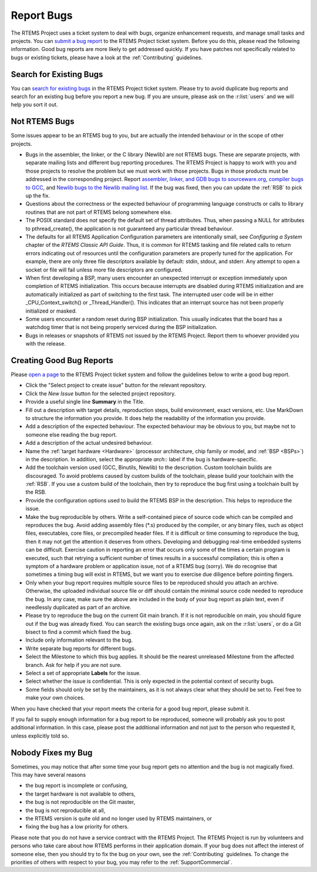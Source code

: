 .. SPDX-License-Identifier: CC-BY-SA-4.0

.. Copyright (C) 2019 embedded brains GmbH & Co. KG
.. Copyright (C) 2019 Sebastian Huber
.. Copyright (C) 2015 Chris Johns <chrisj@rtems.org>
.. Copyright (C) 2012, 2023 Gedare Bloom

.. index:: bugs
.. index:: reporting bugs

Report Bugs
***********

The RTEMS Project uses a ticket system to deal with bugs, organize enhancement
requests, and manage small tasks and projects.  You can `submit a bug report
<https://gitlab.rtems.org/groups/rtems/-/issues>`_ to the RTEMS Project ticket
system.
Before you do this, please read the following information.  Good bug reports
are more likely to get addressed quickly.  If you have patches not specifically
related to bugs or existing tickets, please have a look at the
:ref:`Contributing` guidelines.

Search for Existing Bugs
========================

You can `search for existing bugs
<https://gitlab.rtems.org/groups/rtems/-/issues>`_ in the
RTEMS Project ticket system.  Please try to avoid duplicate bug reports and
search for an existing bug before you report a new bug.  If you are unsure,
please ask on the :r:list:`users` and we will help you sort it out.

Not RTEMS Bugs
==============

Some issues appear to be an RTEMS bug to you, but are actually the intended
behaviour or in the scope of other projects.

* Bugs in the assembler, the linker, or the C library (Newlib) are not RTEMS
  bugs.  These are separate projects, with separate mailing lists and different
  bug reporting procedures. The RTEMS Project is happy to work with you and
  those projects to resolve the problem but we must work with those projects.
  Bugs in those products must be addressed in the corresponding project.  Report
  `assembler, linker, and GDB bugs to sourceware.org <https://sourceware.org/bugzilla/enter_bug.cgi>`_,
  `compiler bugs to GCC <https://gcc.gnu.org/bugzilla/enter_bug.cgi>`_, and
  `Newlib bugs to the Newlib mailing list <https://sourceware.org/newlib/>`_.
  If the bug was fixed, then you can update the :ref:`RSB` to pick up the fix.

* Questions about the correctness or the expected behaviour of programming
  language constructs or calls to library routines that are not part of RTEMS
  belong somewhere else.

* The POSIX standard does *not* specify the default set of thread attributes.
  Thus, when passing a NULL for attributes to pthread_create(), the application
  is not guaranteed any particular thread behaviour.

* The defaults for all RTEMS Application Configuration parameters are
  intentionally small, see *Configuring a System* chapter of the *RTEMS Classic
  API Guide*. Thus, it is common for RTEMS tasking and
  file related calls to return errors indicating out of resources until the
  configuration parameters are properly tuned for the application. For example,
  there are only three file descriptors available by default: stdin, stdout, and
  stderr. Any attempt to open a socket or file will fail unless more file
  descriptors are configured.

* When first developing a BSP, many users encounter an unexpected interrupt or
  exception immediately upon completion of RTEMS initialization. This occurs
  because interrupts are disabled during RTEMS initialization and are
  automatically initialized as part of switching to the first task. The
  interrupted user code will be in either _CPU_Context_switch() or
  _Thread_Handler().  This indicates that an interrupt source has not been
  properly initialized or masked.

* Some users encounter a random reset during BSP initialization. This usually
  indicates that the board has a watchdog timer that is not being properly
  serviced during the BSP initialization.

* Bugs in releases or snapshots of RTEMS not issued by the RTEMS Project.
  Report them to whoever provided you with the release.

Creating Good Bug Reports
=========================

Please `open a page <https://gitlab.rtems.org/groups/rtems/-/issues>`_ to
the RTEMS Project ticket system and follow the guidelines below to write a good
bug report.

* Click the "Select project to create issue" button for the relevant repository.

* Click the *New Issue* button for the selected project repository.

* Provide a useful single line **Summary** in the Title.

* Fill out a description with target details, reproduction steps, build
  environment, exact versions, etc. Use MarkDown to structure the information
  you provide. It does help the readability of the information you provide.

* Add a description of the expected behaviour.  The expected behaviour may be
  obvious to you, but maybe not to someone else reading the bug report.

* Add a description of the actual undesired behaviour.

* Name the :ref:`target hardware <Hardware>` (processor architecture, chip
  family or model, and :ref:`BSP <BSPs>`) in the description. In addition,
  select the appropriate `arch::` label if the bug is hardware-specific.

* Add the toolchain version used (GCC, Binutils, Newlib) to the description.
  Custom toolchain builds are discouraged.  To avoid problems caused by custom
  builds of the toolchain, please build your toolchain with the :ref:`RSB`.  If
  you use a custom build of the toolchain, then try to reproduce the bug first
  using a toolchain built by the RSB.

* Provide the configuration options used to build the RTEMS BSP in the
  description.  This helps to reproduce the issue.

* Make the bug reproducible by others.  Write a self-contained piece of source
  code which can be compiled and reproduces the bug.  Avoid adding assembly
  files (\*.s) produced by the compiler, or any binary files, such as object
  files, executables, core files, or precompiled header files.  If it is
  difficult or time consuming to reproduce the bug, then it may not get the
  attention it deserves from others.  Developing and debugging real-time
  embedded systems can be difficult.  Exercise caution in reporting an error
  that occurs only some of the times a certain program is executed, such that
  retrying a sufficient number of times results in a successful compilation;
  this is often a symptom of a hardware problem or application issue, not of a
  RTEMS bug (sorry). We do recognise that sometimes a timing bug will exist in
  RTEMS, but we want you to exercise due diligence before pointing fingers.

* Only when your bug report requires multiple source files to be reproduced
  should you attach an archive. Otherwise, the uploaded individual source file
  or diff should contain the minimal source code needed to reproduce the bug.
  In any case, make sure the above are included in the body of your bug report
  as plain text, even if needlessly duplicated as part of an archive.

* Please try to reproduce the bug on the current Git main branch.  If it is not
  reproducible on main, you should figure out if the bug was already
  fixed.  You can search the existing bugs once again, ask on the
  :r:list:`users`, or do a Git bisect to find a commit which fixed the bug.

* Include only information relevant to the bug.

* Write separate bug reports for different bugs.

* Select the Milestone to which this bug applies. It should be the nearest
  unreleased Milestone from the affected branch. Ask for help if you are not
  sure.

* Select a set of appropriate **Labels** for the issue.

* Select whether the issue is confidential. This is only expected in the
  potential context of security bugs.

* Some fields should only be set by the maintainers, as it is not always clear
  what they should be set to.  Feel free to make your own choices.

When you have checked that your report meets the criteria for a good bug
report, please submit it.

If you fail to supply enough information for a bug report to be reproduced,
someone will probably ask you to post additional information. In this case,
please post the additional information and not just to the person who requested
it, unless explicitly told so.

Nobody Fixes my Bug
===================

Sometimes, you may notice that after some time your bug report gets no
attention and the bug is not magically fixed.  This may have several reasons

* the bug report is incomplete or confusing,

* the target hardware is not available to others,

* the bug is not reproducible on the Git master,

* the bug is not reproducible at all,

* the RTEMS version is quite old and no longer used by RTEMS maintainers, or

* fixing the bug has a low priority for others.

Please note that you do not have a service contract with the RTEMS Project.
The RTEMS Project is run by volunteers and persons who take care about how
RTEMS performs in their application domain.  If your bug does not affect the
interest of someone else, then you should try to fix the bug on your own, see
the :ref:`Contributing` guidelines.  To change the priorities of others with
respect to your bug, you may refer to the :ref:`SupportCommercial`.
